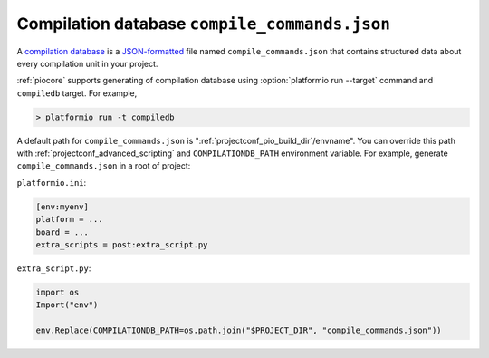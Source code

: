 
..  Copyright (c) 2014-present PlatformIO <contact@platformio.org>
    Licensed under the Apache License, Version 2.0 (the "License");
    you may not use this file except in compliance with the License.
    You may obtain a copy of the License at
       http://www.apache.org/licenses/LICENSE-2.0
    Unless required by applicable law or agreed to in writing, software
    distributed under the License is distributed on an "AS IS" BASIS,
    WITHOUT WARRANTIES OR CONDITIONS OF ANY KIND, either express or implied.
    See the License for the specific language governing permissions and
    limitations under the License.

.. _compilation_db:

Compilation database ``compile_commands.json``
----------------------------------------------

A `compilation database <https://clang.llvm.org/docs/JSONCompilationDatabase.html>`_ is
a `JSON-formatted <https://www.json.org/>`_ file named ``compile_commands.json`` that
contains structured data about every compilation unit in your project.

:ref:`piocore` supports generating of compilation database using
:option:`platformio run --target` command and ``compiledb`` target. For example,

.. code::

  > platformio run -t compiledb


A default path for ``compile_commands.json`` is ":ref:`projectconf_pio_build_dir`/envname".
You can override this path with :ref:`projectconf_advanced_scripting` and
``COMPILATIONDB_PATH`` environment variable. For example, generate ``compile_commands.json``
in a root of project:


``platformio.ini``:

.. code-block:: ini

    [env:myenv]
    platform = ...
    board = ...
    extra_scripts = post:extra_script.py


``extra_script.py``:

.. code-block:: python

    import os
    Import("env")

    env.Replace(COMPILATIONDB_PATH=os.path.join("$PROJECT_DIR", "compile_commands.json"))
